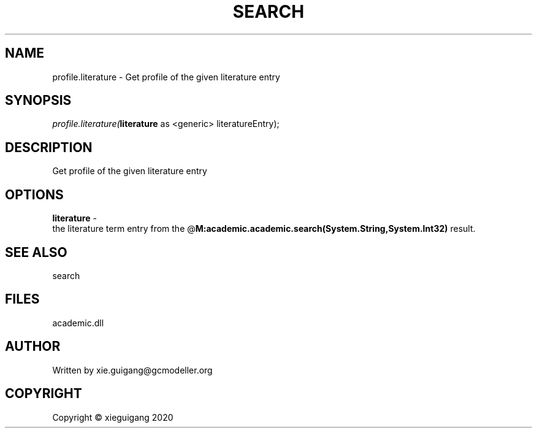 .\" man page create by R# package system.
.TH SEARCH 4 2020-06-01 "profile.literature" "profile.literature"
.SH NAME
profile.literature \- Get profile of the given literature entry
.SH SYNOPSIS
\fIprofile.literature(\fBliterature\fR as <generic> literatureEntry);\fR
.SH DESCRIPTION
.PP
Get profile of the given literature entry
.PP
.SH OPTIONS
.PP
\fBliterature\fB \fR\- 
 the literature term entry from the @\fBM:academic.academic.search(System.String,System.Int32)\fR result.

.PP
.SH SEE ALSO
search
.SH FILES
.PP
academic.dll
.PP
.SH AUTHOR
Written by xie.guigang@gcmodeller.org
.SH COPYRIGHT
Copyright © xieguigang 2020
